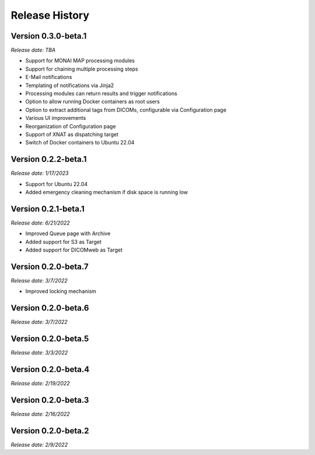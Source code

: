 Release History
===============

Version 0.3.0-beta.1
--------------------
*Release date: TBA*

* Support for MONAI MAP processing modules
* Support for chaining multiple processing steps
* E-Mail notifications
* Templating of notifications via Jinja2
* Processing modules can return results and trigger notifications
* Option to allow running Docker containers as root users
* Option to extract additional tags from DICOMs, configurable via Configuration page
* Various UI improvements
* Reorganization of Configuration page
* Support of XNAT as dispatching target
* Switch of Docker containers to Ubuntu 22.04

Version 0.2.2-beta.1
--------------------
*Release date: 1/17/2023*

* Support for Ubuntu 22.04
* Added emergency cleaning mechanism if disk space is running low

Version 0.2.1-beta.1
--------------------
*Release date: 6/21/2022*

* Improved Queue page with Archive
* Added support for S3 as Target
* Added support for DICOMweb as Target

Version 0.2.0-beta.7
--------------------
*Release date: 3/7/2022*

* Improved locking mechanism

Version 0.2.0-beta.6
--------------------
*Release date: 3/7/2022*

Version 0.2.0-beta.5
--------------------
*Release date: 3/3/2022*

Version 0.2.0-beta.4
--------------------
*Release date: 2/19/2022*

Version 0.2.0-beta.3
--------------------
*Release date: 2/16/2022*

Version 0.2.0-beta.2
--------------------
*Release date: 2/9/2022*
